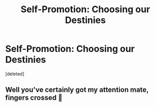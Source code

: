 #+TITLE: Self-Promotion: Choosing our Destinies

* Self-Promotion: Choosing our Destinies
:PROPERTIES:
:Score: 0
:DateUnix: 1534664102.0
:DateShort: 2018-Aug-19
:FlairText: Self-Promotion
:END:
[deleted]


** Well you've certainly got my attention mate, fingers crossed 🤞
:PROPERTIES:
:Author: daestro195
:Score: 1
:DateUnix: 1534689669.0
:DateShort: 2018-Aug-19
:END:
